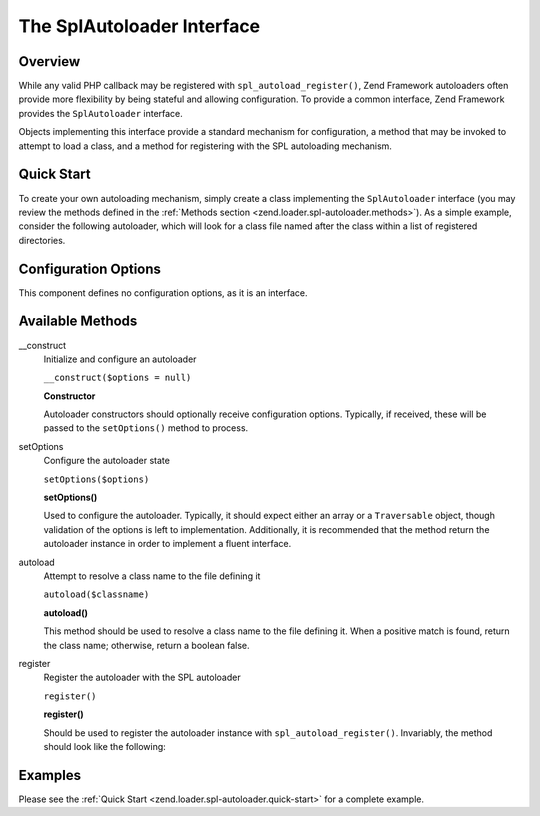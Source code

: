 
.. _zend.loader.spl-autoloader:

The SplAutoloader Interface
===========================


.. _zend.loader.spl-autoloader.intro:

Overview
--------

While any valid PHP callback may be registered with ``spl_autoload_register()``, Zend Framework autoloaders often provide more flexibility by being stateful and allowing configuration. To provide a common interface, Zend Framework provides the ``SplAutoloader`` interface.

Objects implementing this interface provide a standard mechanism for configuration, a method that may be invoked to attempt to load a class, and a method for registering with the SPL autoloading mechanism.


.. _zend.loader.spl-autoloader.quick-start:

Quick Start
-----------

To create your own autoloading mechanism, simply create a class implementing the ``SplAutoloader`` interface (you may review the methods defined in the :ref:`Methods section <zend.loader.spl-autoloader.methods>`). As a simple example, consider the following autoloader, which will look for a class file named after the class within a list of registered directories.

.. code-block:: php
   :linenos:

   namespace Custom;

   use Zend\Loader\SplAutoloader;

   class ModifiedIncludePathAutoloader implements SplAutoloader
   {
       protected $paths = array();

       public function __construct($options = null)
       {
           if (null !== $options) {
               $this->setOptions($options);
           }
       }

       public function setOptions($options)
       {
           if (!is_array($options) && !($options instanceof \Traversable)) {
               throw new \InvalidArgumentException();
           }

           foreach ($options as $path) {
               if (!in_array($path, $this->paths)) {
                   $this->paths[] = $path;
               }
           }
           return $this;
       }

       public function autoload($classname)
       {
           $filename = $classname . '.php';
           foreach ($this->paths as $path) {
               $test = $path . DIRECTORY_SEPARATOR . $filename;
               if (file_exists($test)) {
                   return include($test);
               }
           }
           return false;
       }

       public function register()
       {
           spl_autoload_register(array($this, 'autoload'));
       }
   }


.. _zend.loader.spl-autoloader.options:

Configuration Options
---------------------

This component defines no configuration options, as it is an interface.


.. _zend.loader.spl-autoloader.methods:

Available Methods
-----------------


.. _zend.loader.spl-autoloader.methods.constructor:

\__construct
   Initialize and configure an autoloader

   ``__construct($options = null)``




   **Constructor**

   Autoloader constructors should optionally receive configuration options. Typically, if received, these will be passed to the ``setOptions()`` method to process.




.. _zend.loader.spl-autoloader.methods.set-options:

setOptions
   Configure the autoloader state

   ``setOptions($options)``




   **setOptions()**

   Used to configure the autoloader. Typically, it should expect either an array or a ``Traversable`` object, though validation of the options is left to implementation. Additionally, it is recommended that the method return the autoloader instance in order to implement a fluent interface.




.. _zend.loader.spl-autoloader.methods.autoload:

autoload
   Attempt to resolve a class name to the file defining it

   ``autoload($classname)``




   **autoload()**

   This method should be used to resolve a class name to the file defining it. When a positive match is found, return the class name; otherwise, return a boolean false.




.. _zend.loader.spl-autoloader.methods.register:

register
   Register the autoloader with the SPL autoloader

   ``register()``




   **register()**

   Should be used to register the autoloader instance with ``spl_autoload_register()``. Invariably, the method should look like the following:

   .. code-block:: php
      :linenos:

      public function register()
      {
          spl_autoload_register(array($this, 'autoload'));
      }




.. _zend.loader.spl-autoloader.examples:

Examples
--------

Please see the :ref:`Quick Start <zend.loader.spl-autoloader.quick-start>` for a complete example.



